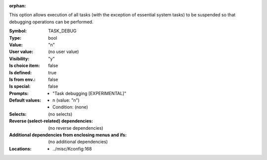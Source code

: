 :orphan:

.. title:: TASK_DEBUG

.. option:: CONFIG_TASK_DEBUG:
.. _CONFIG_TASK_DEBUG:

This option allows execution of all tasks (with the exception of
essential system tasks) to be suspended so that debugging operations
can be performed.



:Symbol:           TASK_DEBUG
:Type:             bool
:Value:            "n"
:User value:       (no user value)
:Visibility:       "y"
:Is choice item:   false
:Is defined:       true
:Is from env.:     false
:Is special:       false
:Prompts:

 *  "Task debugging [EXPERIMENTAL]"
:Default values:

 *  n (value: "n")
 *   Condition: (none)
:Selects:
 (no selects)
:Reverse (select-related) dependencies:
 (no reverse dependencies)
:Additional dependencies from enclosing menus and ifs:
 (no additional dependencies)
:Locations:
 * ../misc/Kconfig:168